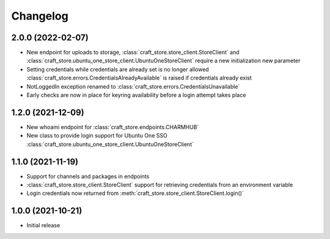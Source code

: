 *********
Changelog
*********

2.0.0 (2022-02-07)
------------------

- New endpoint for uploads to storage,
  :class:`craft_store.store_client.StoreClient` and
  :class:`craft_store.ubuntu_one_store_client.UbuntuOneStoreClient` require a
  new initialization new parameter
- Setting credentials while credentials are already set is no longer allowed
  :class:`craft_store.errors.CredentialsAlreadyAvailable` is raised if
  credentials already exist
- NotLoggedIn exception renamed to
  :class:`craft_store.errors.CredentialsUnavailable`
- Early checks are now in place for keyring availability before a login attempt
  takes place

1.2.0 (2021-12-09)
------------------

- New whoami endpoint for :class:`craft_store.endpoints.CHARMHUB`
- New class to provide login support for Ubuntu One SSO
  :class:`craft_store.ubuntu_one_store_client.UbuntuOneStoreClient`

1.1.0 (2021-11-19)
------------------

- Support for channels and packages in endpoints
- :class:`craft_store.store_client.StoreClient` support for retrieving
  credentials from an environment variable
- Login credentials now returned from
  :meth:`craft_store.store_client.StoreClient.login()`


1.0.0 (2021-10-21)
------------------

- Initial release
